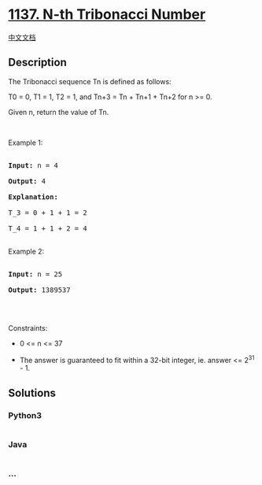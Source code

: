 * [[https://leetcode.com/problems/n-th-tribonacci-number][1137. N-th
Tribonacci Number]]
  :PROPERTIES:
  :CUSTOM_ID: n-th-tribonacci-number
  :END:
[[./solution/1100-1199/1137.N-th Tribonacci Number/README.org][中文文档]]

** Description
   :PROPERTIES:
   :CUSTOM_ID: description
   :END:

#+begin_html
  <p>
#+end_html

The Tribonacci sequence Tn is defined as follows: 

#+begin_html
  </p>
#+end_html

#+begin_html
  <p>
#+end_html

T0 = 0, T1 = 1, T2 = 1, and Tn+3 = Tn + Tn+1 + Tn+2 for n >= 0.

#+begin_html
  </p>
#+end_html

#+begin_html
  <p>
#+end_html

Given n, return the value of Tn.

#+begin_html
  </p>
#+end_html

#+begin_html
  <p>
#+end_html

 

#+begin_html
  </p>
#+end_html

#+begin_html
  <p>
#+end_html

Example 1:

#+begin_html
  </p>
#+end_html

#+begin_html
  <pre>

  <strong>Input:</strong> n = 4

  <strong>Output:</strong> 4

  <strong>Explanation:</strong>

  T_3 = 0 + 1 + 1 = 2

  T_4 = 1 + 1 + 2 = 4

  </pre>
#+end_html

#+begin_html
  <p>
#+end_html

Example 2:

#+begin_html
  </p>
#+end_html

#+begin_html
  <pre>

  <strong>Input:</strong> n = 25

  <strong>Output:</strong> 1389537

  </pre>
#+end_html

#+begin_html
  <p>
#+end_html

 

#+begin_html
  </p>
#+end_html

#+begin_html
  <p>
#+end_html

Constraints:

#+begin_html
  </p>
#+end_html

#+begin_html
  <ul>
#+end_html

#+begin_html
  <li>
#+end_html

0 <= n <= 37

#+begin_html
  </li>
#+end_html

#+begin_html
  <li>
#+end_html

The answer is guaranteed to fit within a 32-bit integer, ie. answer <=
2^31 - 1.

#+begin_html
  </li>
#+end_html

#+begin_html
  </ul>
#+end_html

** Solutions
   :PROPERTIES:
   :CUSTOM_ID: solutions
   :END:

#+begin_html
  <!-- tabs:start -->
#+end_html

*** *Python3*
    :PROPERTIES:
    :CUSTOM_ID: python3
    :END:
#+begin_src python
#+end_src

*** *Java*
    :PROPERTIES:
    :CUSTOM_ID: java
    :END:
#+begin_src java
#+end_src

*** *...*
    :PROPERTIES:
    :CUSTOM_ID: section
    :END:
#+begin_example
#+end_example

#+begin_html
  <!-- tabs:end -->
#+end_html
